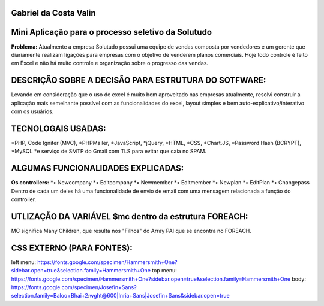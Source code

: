 ######################
Gabriel da Costa Valin
######################

###################################################
Mini Aplicação para o processo seletivo da Solutudo
###################################################
**Problema:** Atualmente a empresa Solutudo possui uma equipe de vendas composta por vendedores e um gerente que diariamente realizam ligações para empresas com o objetivo de venderem planos comerciais. Hoje todo controle é feito em Excel e não há muito controle e organização sobre o progresso das vendas.

###################################################
DESCRIÇÃO SOBRE  A DECISÃO PARA ESTRUTURA DO SOTFWARE:
###################################################
Levando em consideração que o uso de excel é muito bem aproveitado nas empresas atualmente, resolvi construir a aplicação mais semelhante possível com as funcionalidades do excel, layout simples e bem auto-explicativo/interativo com os usuários.

###################################################
TECNOLOGAIS USADAS:
###################################################
*PHP, Code Igniter (MVC), 
*PHPMailer, 
*JavaScript, 
*jQuery, 
*HTML, 
*CSS, 
*Chart.JS, 
*Password Hash (BCRYPT), 
*MySQL 
*e serviço de SMTP do Gmail com TLS para evitar que caia no SPAM.

###################################################
ALGUMAS FUNCIONALIDADES EXPLICADAS:
###################################################
**Os controllers:**
*•	Newcompany
*•	Editcompany
*•	Newmember
*•	Editmember
*•	Newplan
*•	EditPlan
*•	Changepass
Dentro de cada um deles há uma funcionalidade de envio de email com uma mensagem relacionada a função do controller.

###################################################
UTLIZAÇÃO DA VARIÁVEL $mc dentro da estrutura FOREACH:
###################################################

MC significa Many Children, que resulta nos "Filhos" do Array PAI que se encontra no FOREACH.

###################################################
CSS EXTERNO (PARA FONTES):
###################################################
left menu: https://fonts.google.com/specimen/Hammersmith+One?sidebar.open=true&selection.family=Hammersmith+One
top menu: https://fonts.google.com/specimen/Hammersmith+One?sidebar.open=true&selection.family=Hammersmith+One
body: https://fonts.google.com/specimen/Josefin+Sans?selection.family=Baloo+Bhai+2:wght@600|Inria+Sans|Josefin+Sans&sidebar.open=true


